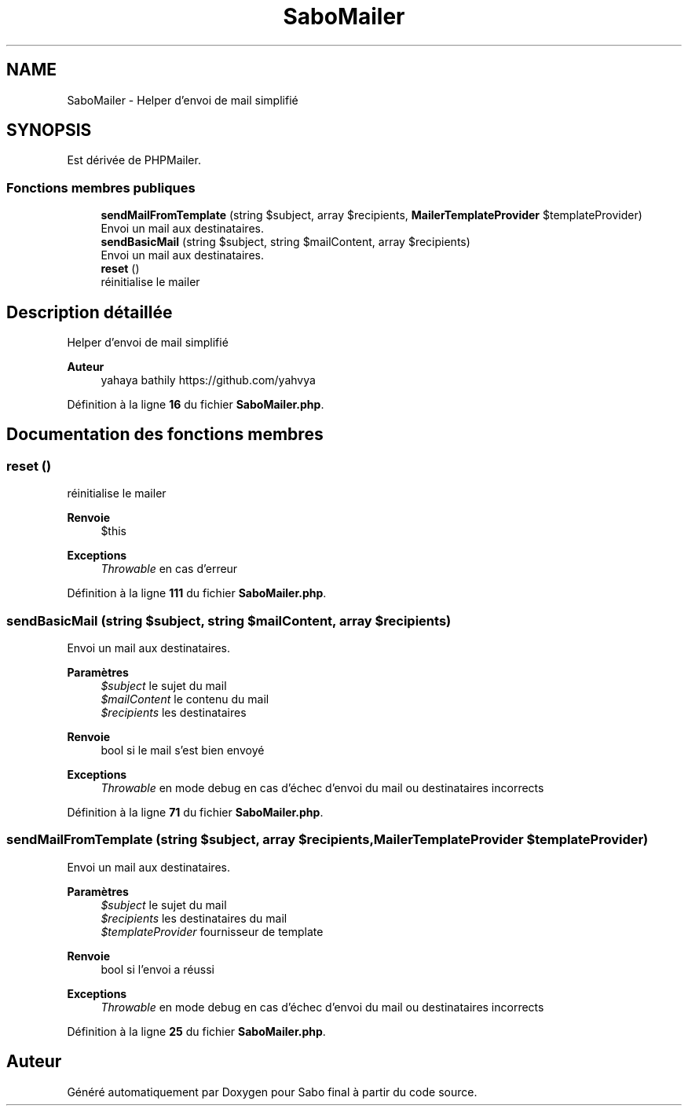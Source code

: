 .TH "SaboMailer" 3 "Mardi 23 Juillet 2024" "Version 1.1.1" "Sabo final" \" -*- nroff -*-
.ad l
.nh
.SH NAME
SaboMailer \- Helper d'envoi de mail simplifié  

.SH SYNOPSIS
.br
.PP
.PP
Est dérivée de PHPMailer\&.
.SS "Fonctions membres publiques"

.in +1c
.ti -1c
.RI "\fBsendMailFromTemplate\fP (string $subject, array $recipients, \fBMailerTemplateProvider\fP $templateProvider)"
.br
.RI "Envoi un mail aux destinataires\&. "
.ti -1c
.RI "\fBsendBasicMail\fP (string $subject, string $mailContent, array $recipients)"
.br
.RI "Envoi un mail aux destinataires\&. "
.ti -1c
.RI "\fBreset\fP ()"
.br
.RI "réinitialise le mailer "
.in -1c
.SH "Description détaillée"
.PP 
Helper d'envoi de mail simplifié 


.PP
\fBAuteur\fP
.RS 4
yahaya bathily https://github.com/yahvya 
.RE
.PP

.PP
Définition à la ligne \fB16\fP du fichier \fBSaboMailer\&.php\fP\&.
.SH "Documentation des fonctions membres"
.PP 
.SS "reset ()"

.PP
réinitialise le mailer 
.PP
\fBRenvoie\fP
.RS 4
$this 
.RE
.PP
\fBExceptions\fP
.RS 4
\fIThrowable\fP en cas d'erreur 
.RE
.PP

.PP
Définition à la ligne \fB111\fP du fichier \fBSaboMailer\&.php\fP\&.
.SS "sendBasicMail (string $subject, string $mailContent, array $recipients)"

.PP
Envoi un mail aux destinataires\&. 
.PP
\fBParamètres\fP
.RS 4
\fI$subject\fP le sujet du mail 
.br
\fI$mailContent\fP le contenu du mail 
.br
\fI$recipients\fP les destinataires 
.RE
.PP
\fBRenvoie\fP
.RS 4
bool si le mail s'est bien envoyé 
.RE
.PP
\fBExceptions\fP
.RS 4
\fIThrowable\fP en mode debug en cas d'échec d'envoi du mail ou destinataires incorrects 
.RE
.PP

.PP
Définition à la ligne \fB71\fP du fichier \fBSaboMailer\&.php\fP\&.
.SS "sendMailFromTemplate (string $subject, array $recipients, \fBMailerTemplateProvider\fP $templateProvider)"

.PP
Envoi un mail aux destinataires\&. 
.PP
\fBParamètres\fP
.RS 4
\fI$subject\fP le sujet du mail 
.br
\fI$recipients\fP les destinataires du mail 
.br
\fI$templateProvider\fP fournisseur de template 
.RE
.PP
\fBRenvoie\fP
.RS 4
bool si l'envoi a réussi 
.RE
.PP
\fBExceptions\fP
.RS 4
\fIThrowable\fP en mode debug en cas d'échec d'envoi du mail ou destinataires incorrects 
.RE
.PP

.PP
Définition à la ligne \fB25\fP du fichier \fBSaboMailer\&.php\fP\&.

.SH "Auteur"
.PP 
Généré automatiquement par Doxygen pour Sabo final à partir du code source\&.

